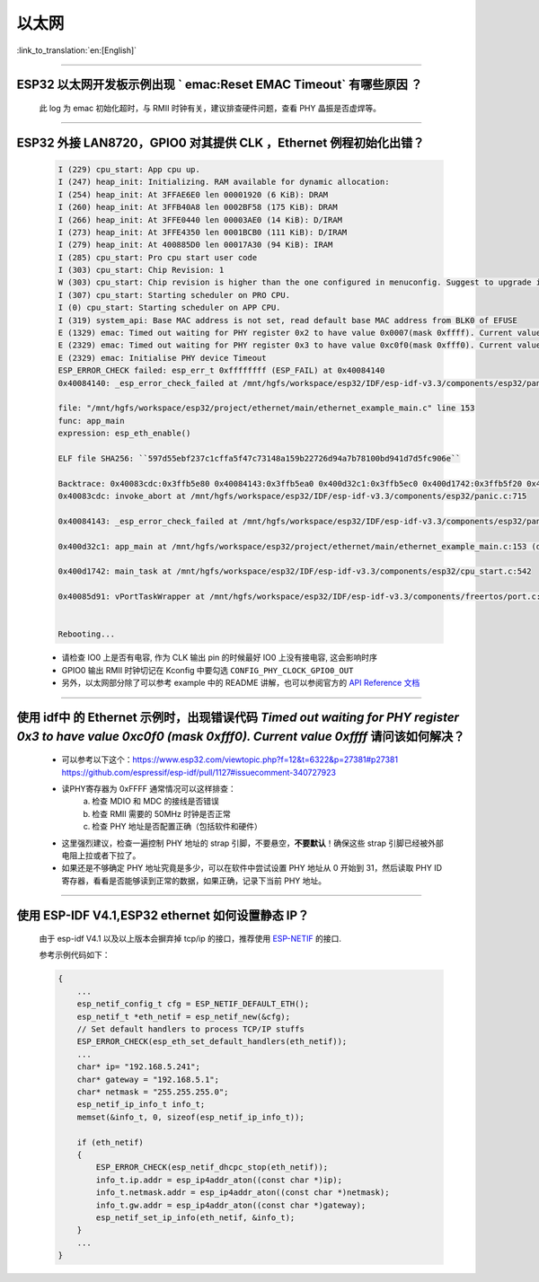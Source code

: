 以太网
======

:link_to_translation:`en:[English]`

.. raw:: html

   <style>
   body {counter-reset: h2}
     h2 {counter-reset: h3}
     h2:before {counter-increment: h2; content: counter(h2) ". "}
     h3:before {counter-increment: h3; content: counter(h2) "." counter(h3) ". "}
     h2.nocount:before, h3.nocount:before, { content: ""; counter-increment: none }
   </style>

--------------

ESP32 以太网开发板示例出现 ` emac:Reset EMAC Timeout` 有哪些原因 ？
------------------------------------------------------------------------

  此 log 为 emac 初始化超时，与 RMII 时钟有关，建议排查硬件问题，查看 PHY 晶振是否虚焊等。

--------------

ESP32 外接 LAN8720，GPIO0 对其提供 CLK ，Ethernet 例程初始化出错？
------------------------------------------------------------------

  .. code-block:: text

    I (229) cpu_start: App cpu up.
    I (247) heap_init: Initializing. RAM available for dynamic allocation:
    I (254) heap_init: At 3FFAE6E0 len 00001920 (6 KiB): DRAM
    I (260) heap_init: At 3FFB40A8 len 0002BF58 (175 KiB): DRAM
    I (266) heap_init: At 3FFE0440 len 00003AE0 (14 KiB): D/IRAM
    I (273) heap_init: At 3FFE4350 len 0001BCB0 (111 KiB): D/IRAM
    I (279) heap_init: At 400885D0 len 00017A30 (94 KiB): IRAM
    I (285) cpu_start: Pro cpu start user code
    I (303) cpu_start: Chip Revision: 1
    W (303) cpu_start: Chip revision is higher than the one configured in menuconfig. Suggest to upgrade it.
    I (307) cpu_start: Starting scheduler on PRO CPU.
    I (0) cpu_start: Starting scheduler on APP CPU.
    I (319) system_api: Base MAC address is not set, read default base MAC address from BLK0 of EFUSE
    E (1329) emac: Timed out waiting for PHY register 0x2 to have value 0x0007(mask 0xffff). Current value 0xffff
    E (2329) emac: Timed out waiting for PHY register 0x3 to have value 0xc0f0(mask 0xfff0). Current value 0xffff
    E (2329) emac: Initialise PHY device Timeout
    ESP_ERROR_CHECK failed: esp_err_t 0xffffffff (ESP_FAIL) at 0x40084140
    0x40084140: _esp_error_check_failed at /mnt/hgfs/workspace/esp32/IDF/esp-idf-v3.3/components/esp32/panic.c:720

    file: "/mnt/hgfs/workspace/esp32/project/ethernet/main/ethernet_example_main.c" line 153
    func: app_main
    expression: esp_eth_enable()

    ELF file SHA256: ``597d55ebf237c1cffa5f47c73148a159b22726d94a7b78100bd941d7d5fc906e``

    Backtrace: 0x40083cdc:0x3ffb5e80 0x40084143:0x3ffb5ea0 0x400d32c1:0x3ffb5ec0 0x400d1742:0x3ffb5f20 0x40085d91:0x3ffb5f40
    0x40083cdc: invoke_abort at /mnt/hgfs/workspace/esp32/IDF/esp-idf-v3.3/components/esp32/panic.c:715

    0x40084143: _esp_error_check_failed at /mnt/hgfs/workspace/esp32/IDF/esp-idf-v3.3/components/esp32/panic.c:721

    0x400d32c1: app_main at /mnt/hgfs/workspace/esp32/project/ethernet/main/ethernet_example_main.c:153 (discriminator 1)

    0x400d1742: main_task at /mnt/hgfs/workspace/esp32/IDF/esp-idf-v3.3/components/esp32/cpu_start.c:542

    0x40085d91: vPortTaskWrapper at /mnt/hgfs/workspace/esp32/IDF/esp-idf-v3.3/components/freertos/port.c:403


    Rebooting...

  - 请检查 IO0 上是否有电容, 作为 CLK 输出 pin 的时候最好 IO0 上没有接电容, 这会影响时序
  - GPIO0 输出 RMII 时钟切记在 Kconfig 中要勾选 ``CONFIG_PHY_CLOCK_GPIO0_OUT``
  - 另外，以太网部分除了可以参考 example 中的 README 讲解，也可以参阅官方的 `API Reference 文档 <https://docs.espressif.com/projects/esp-idf/en/latest/esp32/api-reference/network/esp_eth.html>`_

--------------

使用 idf中 的 Ethernet 示例时，出现错误代码 `Timed out waiting for PHY register 0x3 to have value 0xc0f0 (mask 0xfff0). Current value 0xffff` 请问该如何解决？
-----------------------------------------------------------------------------------------------------------------------------------------------------------------

  - 可以参考以下这个：https://www.esp32.com/viewtopic.php?f=12&t=6322&p=27381#p27381 https://github.com/espressif/esp-idf/pull/1127#issuecomment-340727923
  - 读PHY寄存器为 0xFFFF 通常情况可以这样排查：
      a. 检查 MDIO 和 MDC 的接线是否错误
      b. 检查 RMII 需要的 50MHz 时钟是否正常
      c. 检查 PHY 地址是否配置正确（包括软件和硬件）
  - 这里强烈建议，检查一遍控制 PHY 地址的 strap 引脚，不要悬空，**不要默认**！确保这些 strap 引脚已经被外部电阻上拉或者下拉了。
  - 如果还是不够确定 PHY 地址究竟是多少，可以在软件中尝试设置 PHY 地址从 0 开始到 31，然后读取 PHY ID 寄存器，看看是否能够读到正常的数据，如果正确，记录下当前 PHY 地址。


--------------

使用 ESP-IDF V4.1,ESP32 ethernet 如何设置静态 IP？
----------------------------------------------------------------------------------

  由于 esp-idf V4.1 以及以上版本会摒弃掉 tcp/ip 的接口，推荐使用 `ESP-NETIF <https://docs.espressif.com/projects/esp-idf/en/latest/esp32/api-reference/network/esp_netif.html>`_ 的接口.

  参考示例代码如下：

  .. code-block:: c

    {
        ...
        esp_netif_config_t cfg = ESP_NETIF_DEFAULT_ETH();
        esp_netif_t *eth_netif = esp_netif_new(&cfg);
        // Set default handlers to process TCP/IP stuffs
        ESP_ERROR_CHECK(esp_eth_set_default_handlers(eth_netif));
        ...
        char* ip= "192.168.5.241";
        char* gateway = "192.168.5.1";
        char* netmask = "255.255.255.0";
        esp_netif_ip_info_t info_t;
        memset(&info_t, 0, sizeof(esp_netif_ip_info_t));

        if (eth_netif)
        {
            ESP_ERROR_CHECK(esp_netif_dhcpc_stop(eth_netif));
            info_t.ip.addr = esp_ip4addr_aton((const char *)ip);
            info_t.netmask.addr = esp_ip4addr_aton((const char *)netmask);
            info_t.gw.addr = esp_ip4addr_aton((const char *)gateway);
            esp_netif_set_ip_info(eth_netif, &info_t);
        }
        ...
    }
